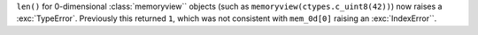 ``len()`` for 0-dimensional :class:`memoryview`` objects (such as ``memoryview(ctypes.c_uint8(42))``) now raises a :exc:`TypeError`.
Previously this returned ``1``, which was not consistent with ``mem_0d[0]`` raising an :exc:`IndexError``.
